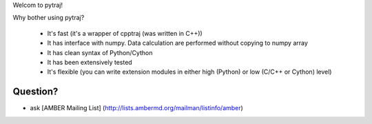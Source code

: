 Welcom to pytraj!

Why bother using pytraj?

    * It's fast (it's a wrapper of cpptraj (was written in C++))
    * It has interface with numpy. Data calculation are performed without copying to numpy array
    * It has clean syntax of Python/Cython
    * It has been extensively tested
    * It's flexible (you can write extension modules in either high (Python) or low (C/C++ or Cython) level)

Question?
--------
* ask [AMBER Mailing List] (http://lists.ambermd.org/mailman/listinfo/amber)
